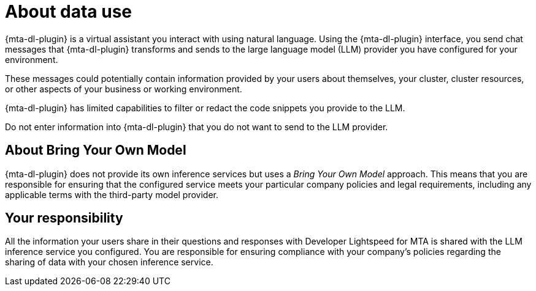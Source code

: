 :_newdoc-version: 2.15.0
:_template-generated: 2024-2-21

:_mod-docs-content-type: CONCEPT

[id="mta-developer-lightspeed-data-usage_{context}"]
= About data use

{mta-dl-plugin} is a virtual assistant you interact with using natural language. Using the {mta-dl-plugin} interface, you send chat messages that {mta-dl-plugin} transforms and sends to the large language model (LLM) provider you have configured for your environment.

These messages could potentially contain information provided by your users about themselves, your cluster, cluster resources, or other aspects of your business or working environment.

{mta-dl-plugin} has limited capabilities to filter or redact the code snippets you provide to the LLM.

Do not enter information into {mta-dl-plugin} that you do not want to send to the LLM provider.

[id="mta-dev-lightspeed-bring-your-own-model_{context}"]
== About Bring Your Own Model

{mta-dl-plugin} does not provide its own inference services but uses a _Bring Your Own Model_ approach. This means that you are responsible for ensuring that the configured service meets your particular company policies and legal requirements, including any applicable terms with the third-party model provider.

[id="mta-dev-lightspeed-responsibility_{context}"]
== Your responsibility

All the information your users share in their questions and responses with Developer Lightspeed for MTA is shared with the LLM inference service you configured. You are responsible for ensuring compliance with your company’s policies regarding the sharing of data with your chosen inference service.
